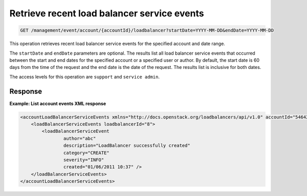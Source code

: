 .. _get-recent-events:

Retrieve recent load balancer service events
^^^^^^^^^^^^^^^^^^^^^^^^^^^^^^^^^^^^^^^^^^^^^^^^^^^^^^^^^^^^^^^^^^^^^^^^^^^^^^^^

.. code::

   GET /management/event/account/{accountId}/loadbalancer?startDate=YYYY-MM-DD&endDate=YYYY-MM-DD


This operation retrieves recent load balancer service events for the specified account and date range.

The ``startDate`` and ``endDate`` parameters are optional. The results list all load 
balancer service events that occurred between the start and end dates for the 
specified account or a specified user or author. By default, the start date is 60 
days from the time of the request and the end date is the date of the request. The 
results list is inclusive for both dates. 

The access levels for this operation are ``support`` and  ``service admin``. 



Response
""""""""""""""""


**Example: List account events XML response**

.. code::  

    <accountLoadBalancerServiceEvents xmlns="http://docs.openstack.org/loadbalancers/api/v1.0" accountId="546428">
        <loadBalancerServiceEvents loadbalancerId="8">
            <loadBalancerServiceEvent
                    author="abc"
                    description="LoadBalancer successfully created"
                    category="CREATE"
                    severity="INFO"
                    created="01/06/2011 10:37" />
        </loadBalancerServiceEvents>
    </accountLoadBalancerServiceEvents>
